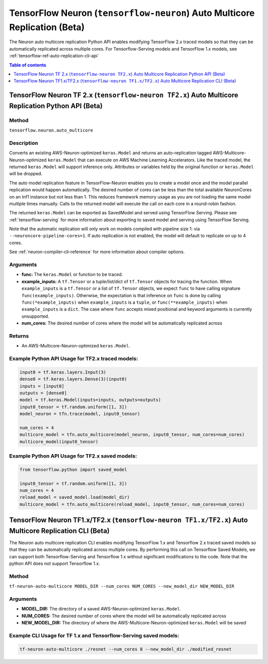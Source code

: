 .. _tensorflow-ref-auto-replication-python-api:

TensorFlow Neuron (``tensorflow-neuron``) Auto Multicore Replication (Beta)
===================================================================================

The Neuron auto multicore replication Python API enables modifying TensorFlow 2.x
traced models so that they can be automatically replicated across multiple cores.
For Tensorflow-Serving models and TensorFlow 1.x models, see :ref:`tensorflow-ref-auto-replication-cli-api`

.. contents:: Table of contents
   :local:
   :depth: 1

TensorFlow Neuron TF 2.x (``tensorflow-neuron TF2.x``) Auto Multicore Replication Python API (Beta)
-----------------------------------------------------------------------------------------------------------

Method
^^^^^^

``tensorflow.neuron.auto_multicore``

Description
^^^^^^^^^^^

Converts an existing AWS-Neuron-optimized ``keras.Model`` and returns an auto-replication tagged
AWS-Multicore-Neuron-optimized  ``keras.Model`` that can execute on AWS Machine Learning Accelerators.
Like the traced model, the returned ``keras.Model`` will support inference only. Attributes or
variables held by the original function or ``keras.Model`` will be dropped.

The auto model replication feature in TensorFlow-Neuron enables you to
create a model once and the model parallel replication would happen
automatically. The desired number of cores can be less than the total available NeuronCores
on an Inf1 instance but not less than 1. This reduces framework memory usage as you are not
loading the same model multiple times manually. Calls to the returned model will execute the call
on each core in a round-robin fashion.

The returned ``keras.Model`` can be exported as SavedModel and served using
TensorFlow Serving. Please see :ref:`tensorflow-serving` for more
information about exporting to saved model and serving using TensorFlow
Serving.

Note that the automatic replication will only work on models compiled with pipeline size 1:
via ``--neuroncore-pipeline-cores=1``. If auto replication is not enabled, the model will default to
replicate on up to 4 cores.

See  :ref:`neuron-compiler-cli-reference` for more information about compiler options.

Arguments
^^^^^^^^^

-   **func:** The ``keras.Model`` or function to be traced.
-   **example_inputs:** A ``tf.Tensor`` or a tuple/list/dict of
    ``tf.Tensor`` objects for tracing the function. When ``example_inputs``
    is a ``tf.Tensor`` or a list of ``tf.Tensor`` objects, we expect
    ``func`` to have calling signature ``func(example_inputs)``. Otherwise,
    the expectation is that inference on ``func`` is done by calling
    ``func(*example_inputs)`` when ``example_inputs`` is a ``tuple``,
    or ``func(**example_inputs)`` when ``example_inputs`` is a ``dict``.
    The case where ``func`` accepts mixed positional and keyword arguments
    is currently unsupported.
-   **num_cores:** The desired number of cores where the model will be automatically
    replicated across

Returns
^^^^^^^

-  An AWS-Multicore-Neuron-optimized ``keras.Model``.


Example Python API Usage for TF2.x traced models:
^^^^^^^^^^^^^^^^^^^^^^^^^^^^^^^^^^^^^^^^^^^^^^^^^

.. code :: python

        input0 = tf.keras.layers.Input(3)
        dense0 = tf.keras.layers.Dense(3)(input0)
        inputs = [input0]
        outputs = [dense0]
        model = tf.keras.Model(inputs=inputs, outputs=outputs)
        input0_tensor = tf.random.uniform([1, 3])
        model_neuron = tfn.trace(model, input0_tensor)

        num_cores = 4
        multicore_model = tfn.auto_multicore(model_neuron, input0_tensor, num_cores=num_cores)
        multicore_model(input0_tensor)

Example Python API Usage for TF2.x saved models:
^^^^^^^^^^^^^^^^^^^^^^^^^^^^^^^^^^^^^^^^^^^^^^^^

.. code :: python

        from tensorflow.python import saved_model

        input0_tensor = tf.random.uniform([1, 3])
        num_cores = 4
        reload_model = saved_model.load(model_dir)
        multicore_model = tfn.auto_multicore(reload_model, input0_tensor, num_cores=num_cores)

.. _tensorflow-ref-auto-replication-cli-api:

TensorFlow Neuron TF1.x/TF2.x (``tensorflow-neuron TF1.x/TF2.x``) Auto Multicore Replication CLI (Beta)
---------------------------------------------------------------------------------------------------------------

The Neuron auto multicore replication CLI  enables modifying TensorFlow 1.x and Tensorflow 2.x
traced saved models so that they can be automatically replicated across multiple cores. By performing
this call on Tensorflow Saved Models, we can support both Tensorflow-Serving and Tensorflow 1.x
without significant modifications to the code. Note that the python API does not support Tensorflow 1.x.

Method
^^^^^^

``tf-neuron-auto-multicore MODEL_DIR --num_cores NUM_CORES --new_model_dir NEW_MODEL_DIR``

Arguments
^^^^^^^^^

-   **MODEL_DIR:** The directory of a saved AWS-Neuron-optimized ``keras.Model``.
-   **NUM_CORES:** The desired number of cores where the model will be automatically
    replicated across
-   **NEW_MODEL_DIR:** The directory of where the AWS-Multicore-Neuron-optimized
    ``keras.Model`` will be saved

Example CLI Usage for TF 1.x and Tensorflow-Serving saved models:
^^^^^^^^^^^^^^^^^^^^^^^^^^^^^^^^^^^^^^^^^^^^^^^^^^^^^^^^^^^^^^^^^

.. code :: python

        tf-neuron-auto-multicore ./resnet --num_cores 8 --new_model_dir ./modified_resnet
